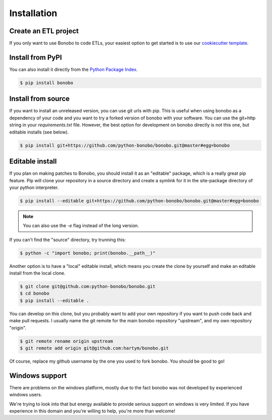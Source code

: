 Installation
============

Create an ETL project
:::::::::::::::::::::

If you only want to use Bonobo to code ETLs, your easiest option to get started is to use our
`cookiecutter template <https://github.com/python-bonobo/cookiecutter-bonobo>`_.

Install from PyPI
:::::::::::::::::

You can also install it directly from the `Python Package Index <https://pypi.python.org/pypi/bonobo>`_.

.. code-block:: shell-session

    $ pip install bonobo

Install from source
:::::::::::::::::::

If you want to install an unreleased version, you can use git urls with pip. This is useful when using bonobo as a
dependency of your code and you want to try a forked version of bonobo with your software. You can use the git+http
string in your `requirements.txt` file. However, the best option for development on bonobo directly is not this one,
but editable installs (see below).

.. code-block:: shell-session

    $ pip install git+https://github.com/python-bonobo/bonobo.git@master#egg=bonobo

Editable install
::::::::::::::::

If you plan on making patches to Bonobo, you should install it as an "editable" package, which is a really great pip feature.
Pip will clone your repository in a source directory and create a symlink for it in the site-package directory of your
python interpreter.

.. code-block:: shell-session

    $ pip install --editable git+https://github.com/python-bonobo/bonobo.git@master#egg=bonobo

.. note:: You can also use the `-e` flag instead of the long version.

If you can't find the "source" directory, try trunning this:

.. code-block:: shell-session

    $ python -c "import bonobo; print(bonobo.__path__)"

Another option is to have a "local" editable install, which means you create the clone by yourself and make an editable install
from the local clone.

.. code-block:: shell-session

    $ git clone git@github.com:python-bonobo/bonobo.git
    $ cd bonobo
    $ pip install --editable .
    
You can develop on this clone, but you probably want to add your own repository if you want to push code back and make pull requests.
I usually name the git remote for the main bonobo repository "upstream", and my own repository "origin".

.. code-block:: shell-session
    
    $ git remote rename origin upstream
    $ git remote add origin git@github.com:hartym/bonobo.git

Of course, replace my github username by the one you used to fork bonobo. You should be good to go!

Windows support
:::::::::::::::

There are problems on the windows platform, mostly due to the fact bonobo was not developed by experienced windows users.

We're trying to look into that but energy available to provide serious support on windows is very limited.
If you have experience in this domain and you're willing to help, you're more than welcome!



.. todo::

    Better install docs, especially on how to use different forks or branches, etc.

